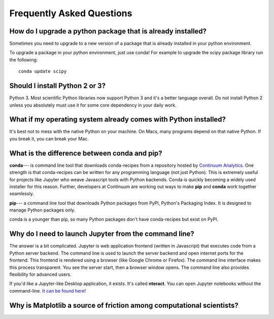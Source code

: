 Frequently Asked Questions
==========================


How do I upgrade a python package that is already installed?
------------------------------------------------------------

Sometimes you need to upgrade to a new version of a package that is already installed in your python environment.

To upgrade a package in your python environment, just use conda! For example to upgrade the scipy package library run the following:

::

    conda update scipy

.. _`Should I install Python 2 or 3`:

Should I install Python 2 or 3?
-------------------------------

Python 3. Most scientific Python libraries now support Python 3 and it's a better language overall. Do not install Python 2 unless you absolutely must use it for some core dependency in your daily work.

.. _faq1:

What if my operating system already comes with Python installed?
----------------------------------------------------------------

It's best not to mess with the native Python on your machine. On Macs, many programs depend on that native Python. If you break it, you can break your Mac.

What is the difference between conda and pip?
---------------------------------------------

**conda**--- is command line tool that downloads conda-recipes from a repository hosted by `Continuum Analytics`_. One strength is that conda-recipes can be written for any programming language (not just Python). This is extremely useful for projects like Jupyter who weave Javascript tools with Python backends. Conda is quickly becoming a widely used installer for this reason. Further, developers at Continuum are working out ways to make **pip** and **conda** work together seamlessly.

.. _`Continuum Analytics`: https://www.anaconda.com/

**pip**--- a command line tool that downloads Python packages from PyPI, Python's Packaging Index. It is designed to manage Python packages only.

conda is a younger than pip, so many Python packages don't have conda-recipes but exist on PyPI.

.. _`why do I need to to launch Jupyter from a command line`:

Why do I need to launch Jupyter from the command line?
------------------------------------------------------

The answer is a bit complicated. Jupyter is web application frontend (written in Javascript) that executes code from a Python server backend. The command line is used to launch the server backend and open internet ports for the frontend. This frontend is rendered using a browser (like Google Chrome or Firefox). The command line interface makes this process transparent. You see the server start, then a browser window opens. The command line also provides flexibility for advanced users.

If you'd like a Jupyter-like Desktop application, it exists. It's called **nteract**. You can open Jupyter notebooks without the command-line. `It can be found here`_!

.. _`It can be found here`: https://nteract.io/


.. _`faq matplotlib`:

Why is Matplotlib a source of friction among computational scientists?
----------------------------------------------------------------------
